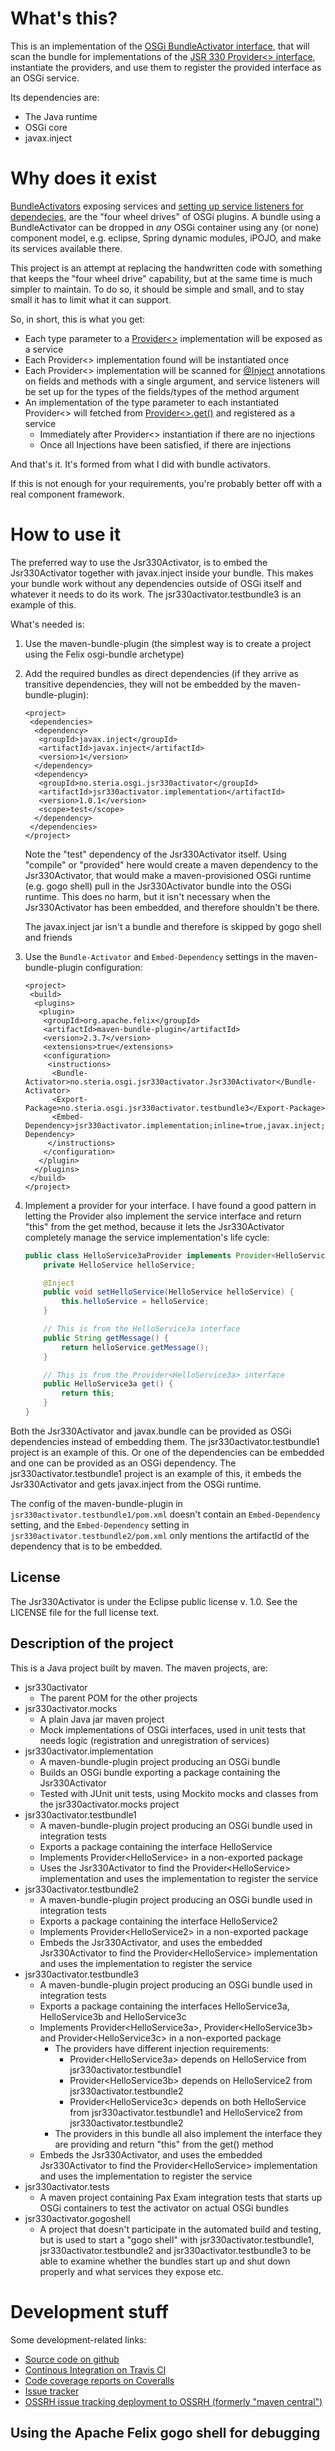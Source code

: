 * What's this?

This is an implementation of the [[https://osgi.org/javadoc/r4v43/core/org/osgi/framework/BundleActivator.html][OSGi BundleActivator interface]], that will scan the bundle for implementations of the [[http://atinject.googlecode.com/svn/trunk/javadoc/javax/inject/Provider.html][JSR 330 Provider<> interface]], instantiate the providers, and use them to register the provided interface as an OSGi service.

Its dependencies are:
 - The Java runtime
 - OSGi core
 - javax.inject

* Why does it exist

[[https://osgi.org/javadoc/r4v43/core/org/osgi/framework/BundleActivator.html][BundleActivators]] exposing services and [[http://www.knopflerfish.org/osgi_service_tutorial.html#white][setting up service listeners for dependecies]], are the "four wheel drives" of OSGi plugins.  A bundle using a BundleActivator can be dropped in /any/ OSGi container using any (or none) component model, e.g. eclipse, Spring dynamic modules, iPOJO, and make its services available there.

This project is an attempt at replacing the handwritten code with something that keeps the "four wheel drive" capability, but at the same time is much simpler to maintain.  To do so, it should be simple and small, and to stay small it has to limit what it can support.

So, in short, this is what you get:
 - Each type parameter to a [[http://docs.oracle.com/javaee/6/api/javax/inject/Provider.html][Provider<>]] implementation will be exposed as a service
 - Each Provider<> implementation found will be instantiated once
 - Each Provider<> implementation will be scanned for [[http://docs.oracle.com/javaee/6/api/javax/inject/Inject.html][@Inject]] annotations on fields and methods with a single argument, and service listeners will be set up for the types of the fields/types of the method argument
 - An implementation of the type parameter to each instantiated Provider<> will fetched from [[http://docs.oracle.com/javaee/6/api/javax/inject/Provider.html#get()][Provider<>.get()]] and registered as a service
   - Immediately after Provider<> instantiation if there are no injections
   - Once all Injections have been satisfied, if there are injections

And that's it.  It's formed from what I did with bundle activators.

If this is not enough for your requirements, you're probably better off with a real component framework.
* How to use it

The preferred way to use the Jsr330Activator, is to embed the Jsr330Activator together with javax.inject inside your bundle.  This makes your bundle work without any dependencies outside of OSGi itself and whatever it needs to do its work.  The jsr330activator.testbundle3 is an example of this.  

What's needed is:
 1. Use the maven-bundle-plugin (the simplest way is to create a project using the Felix osgi-bundle archetype)
 2. Add the required bundles as direct dependencies (if they arrive as transitive dependencies, they will not be embedded by the maven-bundle-plugin):
    #+BEGIN_SRC nxml
      <project>
       <dependencies>
        <dependency>
         <groupId>javax.inject</groupId>
         <artifactId>javax.inject</artifactId>
         <version>1</version>
        </dependency>
        <dependency>
         <groupId>no.steria.osgi.jsr330activator</groupId>
         <artifactId>jsr330activator.implementation</artifactId>
         <version>1.0.1</version>
         <scope>test</scope>
        </dependency>
       </dependencies>
      </project>
    #+END_SRC
    Note the "test" dependency of the Jsr330Activator itself.  Using "compile" or "provided" here would create a maven dependency to the Jsr330Activator, that would make a maven-provisioned OSGi runtime (e.g. gogo shell) pull in the Jsr330Activator bundle into the OSGi runtime.  This does no harm, but it isn't necessary when the Jsr330Activator has been embedded, and therefore shouldn't be there.  

    The javax.inject jar isn't a bundle and therefore is skipped by gogo shell and friends
 3. Use the =Bundle-Activator= and =Embed-Dependency= settings in the maven-bundle-plugin configuration:
    #+BEGIN_SRC nxml
      <project>
       <build>
        <plugins>
         <plugin>
          <groupId>org.apache.felix</groupId>
          <artifactId>maven-bundle-plugin</artifactId>
          <version>2.3.7</version>
          <extensions>true</extensions>
          <configuration>
           <instructions>
            <Bundle-Activator>no.steria.osgi.jsr330activator.Jsr330Activator</Bundle-Activator>
            <Export-Package>no.steria.osgi.jsr330activator.testbundle3</Export-Package>
            <Embed-Dependency>jsr330activator.implementation;inline=true,javax.inject;inline=true</Embed-Dependency>
           </instructions>
          </configuration>
         </plugin>
        </plugins>
       </build>
      </project>
    #+END_SRC
 4. Implement a provider for your interface.  I have found a good pattern in letting the Provider also implement the service interface and return "this" from the get method, because it lets the Jsr330Activator completely manage the service implementation's life cycle:
    #+BEGIN_SRC java
      public class HelloService3aProvider implements Provider<HelloService3a>, HelloService3a {
          private HelloService helloService;

          @Inject
          public void setHelloService(HelloService helloService) {
              this.helloService = helloService;
          }

          // This is from the HelloService3a interface
          public String getMessage() {
              return helloService.getMessage();
          }

          // This is from the Provider<HelloService3a> interface
          public HelloService3a get() {
              return this;
          }
      }
    #+END_SRC

Both the Jsr330Activator and javax.bundle can be provided as OSGi dependencies instead of embedding them. The jsr330activator.testbundle1 project is an example of this.  Or one of the dependencies can be embedded and one can be provided as an OSGi dependency.  The jsr330activator.testbundle1 project is an example of this, it embeds the Jsr330Activator and gets javax.inject from the OSGi runtime.

The config of the maven-bundle-plugin in =jsr330activator.testbundle1/pom.xml= doesn't contain an =Embed-Dependency= setting, and the =Embed-Dependency= setting in =jsr330activator.testbundle2/pom.xml= only mentions the artifactId of the dependency that is to be embedded.

** License

The Jsr330Activator is under the Eclipse public license v. 1.0.  See the LICENSE file for the full license text.

** Description of the project

This is a Java project built by maven.  The maven projects, are:
 - jsr330activator
   - The parent POM for the other projects
 - jsr330activator.mocks
   - A plain Java jar maven project
   - Mock implementations of OSGi interfaces, used in unit tests that needs logic (registration and unregistration of services)
 - jsr330activator.implementation
   - A maven-bundle-plugin project producing an OSGi bundle
   - Builds an OSGi bundle exporting a package containing the Jsr330Activator
   - Tested with JUnit unit tests, using Mockito mocks and classes from the jsr330activator.mocks project
 - jsr330activator.testbundle1
   - A maven-bundle-plugin project producing an OSGi bundle used in integration tests
   - Exports a package containing the interface HelloService
   - Implements Provider<HelloService> in a non-exported package
   - Uses the Jsr330Activator to find the Provider<HelloService> implementation and uses the implementation to register the service
 - jsr330activator.testbundle2
   - A maven-bundle-plugin project producing an OSGi bundle used in integration tests
   - Exports a package containing the interface HelloService2
   - Implements Provider<HelloService2> in a non-exported package
   - Embeds the Jsr330Activator, and uses the embedded Jsr330Activator to find the Provider<HelloService> implementation and uses the implementation to register the service
 - jsr330activator.testbundle3
   - A maven-bundle-plugin project producing an OSGi bundle used in integration tests
   - Exports a package containing the interfaces HelloService3a, HelloService3b and HelloService3c
   - Implements Provider<HelloService3a>, Provider<HelloService3b> and Provider<HelloService3c> in a non-exported package
     - The providers have different injection requirements:
       - Provider<HelloService3a> depends on HelloService from jsr330activator.testbundle1
       - Provider<HelloService3b> depends on HelloService2 from jsr330activator.testbundle2
       - Provider<HelloService3c> depends on both HelloService from jsr330activator.testbundle1 and HelloService2 from jsr330activator.testbundle2
     - The providers in this bundle all also implement the interface they are providing and return "this" from the get() method
   - Embeds the Jsr330Activator, and uses the embedded Jsr330Activator to find the Provider<HelloService> implementation and uses the implementation to register the service
 - jsr330activator.tests
   - A maven project containing Pax Exam integration tests that starts up OSGi containers to test the activator on actual OSGi bundles
 - jsr330activator.gogoshell
   - A project that doesn't participate in the automated build and testing, but is used to start a "gogo shell" with jsr330activator.testbundle1, jsr330activator.testbundle2 and jsr330activator.testbundle3 to be able to examine whether the bundles start up and shut down properly and what services they expose etc.
* Development stuff
Some development-related links:
 - [[https://github.com/sbang/jsr330activator][Source code on github]]
 - [[https://travis-ci.org/sbang/jsr330activator/][Continous Integration on Travis CI]]
 - [[https://coveralls.io/r/sbang/jsr330activator][Code coverage reports on Coveralls]]
 - [[https://github.com/sbang/jsr330activator/issues][Issue tracker]]
 - [[https://issues.sonatype.org/browse/OSSRH-15092][OSSRH issue tracking deployment to OSSRH (formerly "maven central")]]

[[https://travis-ci.org/sbang/jsr330activator][file:https://travis-ci.org/sbang/jsr330activator.png]] [[https://coveralls.io/r/sbang/jsr330activator][file:https://coveralls.io/repos/sbang/jsr330activator/badge.svg]] [[https://maven-badges.herokuapp.com/maven-central/no.steria.osgi.jsr330activator/jsr330activator.implementation][file:https://maven-badges.herokuapp.com/maven-central/no.steria.osgi.jsr330activator/jsr330activator.implementation/badge.svg]]
** Using the Apache Felix gogo shell for debugging
The jsr330activator.gogoshell module isn't used for anything directly in the build process.  This module is used to start an OSGi shell, where the bundles and their behaviour can be examined.

This is the place to go if the integration tests starts failing: error messages and exception stack traces from the gogo shell start and stop can be illuminating. Examining what the bundles actually provide and expect can also be illuminating.

All bundles that should be loaded for the testing, should be listed as "provided" dependencies of type "jar", in the =jsr330activator.gogoshell/provision/pom.xml= file.

To use the shell for debugging, do the following:

 1. Open a command line window and start the shell with maven:
    #+BEGIN_EXAMPLE
      cd jsr330activator.gogoshell
      mvn install pax:provision
    #+END_EXAMPLE
 2. During startup, look specifically for error messages with stack traces, and if they involve some of the bundles listed as dependencies in the =provision/pom.xml= file, they should be studied carefully: look for missing bundle dependencies, and look for missing services (often indicating that the bundle activator hasn't been successfully started)
 3. After startup give the command:
    : bundles
    This command lists all bundles.  Check that all bundles show up as "Active".  If they have a different state, something probably went wrong in the initialization phase
 4. Examine what services the bundles expose (the final argument is the bundle name):
    #+BEGIN_EXAMPLE
      inspect capability service no.steria.osgi.jsr330activator.testbundle3
      inspect cap service no.steria.osgi.jsr330activator.testbundle2
      inspect cap service no.steria.osgi.jsr330activator.testbundle1
    #+END_EXAMPLE
    (note that "cap" is a legal appreviation of "capabilitiy". Note also that the shell accepts arrow up and arrow down to browse previous commands and that the shell allows command editing)
 5. Shut down the shell
    : exit 0
    There should be no error messages during an orderly shutdown. Look specifically for errors and stack traces from bundles listed in the dependencies in the =provision/pom.xml= file
* Future enhanchements
The idea is to keep the Jsr330Activator as simple as possible, so I won't be adding all of the enhancements I can think of.

However there is one thing that I need for [[https://github.com/steinarb/modelstore][the project that prompted the existence of the Jsr330Activator]] and that is multiple injections of the same service, and start of the provided service without all of the instances present (several different storage backends in my case).

I see two ways of doing it:
 1. Allow injections into a collection, as outlined [[http://stackoverflow.com/a/25327839][here]]
 2. Create an @Optional annotation in the Jsr330Activator jar itself, and use it together with @Named in addition to @Inject on dependencies, and put @Named on the Provider<T> implementations

Alternative 2. would seem to be the most complete solution (because it lets the injection point determine which services are injected. It can also be used to require a particular implementation of a service and let the rest be optional), but alternative 1. is the simplest one to implement (it doesn't require an extra annotation and reflection code looking for two extra annotations).

